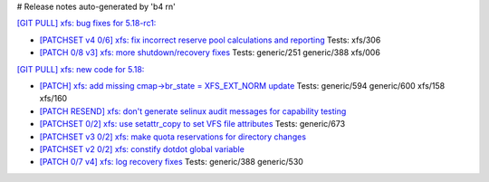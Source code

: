 # Release notes auto-generated by 'b4 rn'

`[GIT PULL] xfs: bug fixes for 5.18-rc1: <https://lore.kernel.org/r/20220402005721.GO27690@magnolia>`_


- `[PATCHSET v4 0/6] xfs: fix incorrect reserve pool calculations and reporting <https://lore.kernel.org/r/164840029642.54920.17464512987764939427.stgit@magnolia>`_
  Tests: xfs/306

- `[PATCH 0/8 v3] xfs: more shutdown/recovery fixes <https://lore.kernel.org/r/20220330011048.1311625-1-david@fromorbit.com>`_
  Tests: generic/251 generic/388 xfs/006


`[GIT PULL] xfs: new code for 5.18: <https://lore.kernel.org/r/20220323164821.GP8224@magnolia>`_


- `[PATCH] xfs: add missing cmap->br_state = XFS_EXT_NORM update <https://lore.kernel.org/r/20220217095542.68085-1-hsiangkao@linux.alibaba.com>`_
  Tests: generic/594 generic/600 xfs/158 xfs/160

- `[PATCH RESEND] xfs: don't generate selinux audit messages for capability testing <https://lore.kernel.org/r/20220301025052.GF117732@magnolia>`_

- `[PATCHSET 0/2] xfs: use setattr_copy to set VFS file attributes <https://lore.kernel.org/r/164685372611.495833.8601145506549093582.stgit@magnolia>`_
  Tests: generic/673

- `[PATCHSET v3 0/2] xfs: make quota reservations for directory changes <https://lore.kernel.org/r/164694920783.1119636.13401244964062260779.stgit@magnolia>`_

- `[PATCHSET v2 0/2] xfs: constify dotdot global variable <https://lore.kernel.org/r/164694922267.1119724.17942999738634110525.stgit@magnolia>`_

- `[PATCH 0/7 v4] xfs: log recovery fixes <https://lore.kernel.org/r/20220317053907.164160-1-david@fromorbit.com>`_
  Tests: generic/388 generic/530

